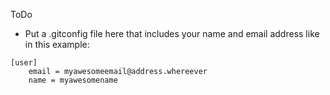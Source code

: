 ToDo
- Put a .gitconfig file here that includes your name and email address like in this example:

#+BEGIN_SRC
[user]
    email = myawesomeemail@address.whereever
    name = myawesomename
#+END_SRC
